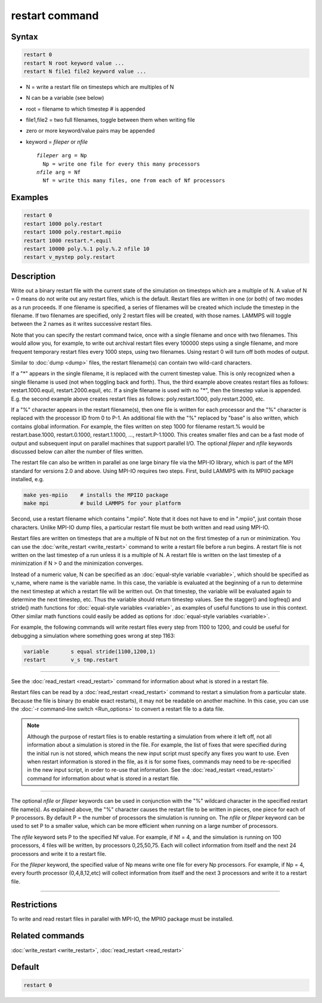 .. index:: restart

restart command
===============

Syntax
""""""

.. code-block:: LAMMPS

   restart 0
   restart N root keyword value ...
   restart N file1 file2 keyword value ...

* N = write a restart file on timesteps which are multiples of N
* N can be a variable (see below)
* root = filename to which timestep # is appended
* file1,file2 = two full filenames, toggle between them when writing file
* zero or more keyword/value pairs may be appended
* keyword = *fileper* or *nfile*

  .. parsed-literal::

       *fileper* arg = Np
         Np = write one file for every this many processors
       *nfile* arg = Nf
         Nf = write this many files, one from each of Nf processors

Examples
""""""""

.. code-block:: LAMMPS

   restart 0
   restart 1000 poly.restart
   restart 1000 poly.restart.mpiio
   restart 1000 restart.*.equil
   restart 10000 poly.%.1 poly.%.2 nfile 10
   restart v_mystep poly.restart

Description
"""""""""""

Write out a binary restart file with the current state of the
simulation on timesteps which are a multiple of N.  A value of N = 0
means do not write out any restart files, which is the default.
Restart files are written in one (or both) of two modes as a run
proceeds.  If one filename is specified, a series of filenames will be
created which include the timestep in the filename.  If two filenames
are specified, only 2 restart files will be created, with those names.
LAMMPS will toggle between the 2 names as it writes successive restart
files.

Note that you can specify the restart command twice, once with a
single filename and once with two filenames.  This would allow you,
for example, to write out archival restart files every 100000 steps
using a single filename, and more frequent temporary restart files
every 1000 steps, using two filenames.  Using restart 0 will turn off
both modes of output.

Similar to :doc:`dump <dump>` files, the restart filename(s) can contain
two wild-card characters.

If a "\*" appears in the single filename, it is replaced with the
current timestep value.  This is only recognized when a single
filename is used (not when toggling back and forth).  Thus, the third
example above creates restart files as follows: restart.1000.equil,
restart.2000.equil, etc.  If a single filename is used with no "\*",
then the timestep value is appended.  E.g. the second example above
creates restart files as follows: poly.restart.1000,
poly.restart.2000, etc.

If a "%" character appears in the restart filename(s), then one file
is written for each processor and the "%" character is replaced with
the processor ID from 0 to P-1.  An additional file with the "%"
replaced by "base" is also written, which contains global information.
For example, the files written on step 1000 for filename restart.%
would be restart.base.1000, restart.0.1000, restart.1.1000, ...,
restart.P-1.1000.  This creates smaller files and can be a fast mode
of output and subsequent input on parallel machines that support
parallel I/O.  The optional *fileper* and *nfile* keywords discussed
below can alter the number of files written.

The restart file can also be written in parallel as one large binary
file via the MPI-IO library, which is part of the MPI standard for
versions 2.0 and above.  Using MPI-IO requires two steps.  First,
build LAMMPS with its MPIIO package installed, e.g.

.. code-block:: bash

   make yes-mpiio    # installs the MPIIO package
   make mpi          # build LAMMPS for your platform

Second, use a restart filename which contains ".mpiio".  Note that it
does not have to end in ".mpiio", just contain those characters.
Unlike MPI-IO dump files, a particular restart file must be both
written and read using MPI-IO.

Restart files are written on timesteps that are a multiple of N but
not on the first timestep of a run or minimization.  You can use the
:doc:`write_restart <write_restart>` command to write a restart file
before a run begins.  A restart file is not written on the last
timestep of a run unless it is a multiple of N.  A restart file is
written on the last timestep of a minimization if N > 0 and the
minimization converges.

Instead of a numeric value, N can be specified as an :doc:`equal-style variable <variable>`, which should be specified as v_name, where
name is the variable name.  In this case, the variable is evaluated at
the beginning of a run to determine the next timestep at which a
restart file will be written out.  On that timestep, the variable will
be evaluated again to determine the next timestep, etc.  Thus the
variable should return timestep values.  See the stagger() and
logfreq() and stride() math functions for :doc:`equal-style variables <variable>`, as examples of useful functions to use in
this context.  Other similar math functions could easily be added as
options for :doc:`equal-style variables <variable>`.

For example, the following commands will write restart files
every step from 1100 to 1200, and could be useful for debugging
a simulation where something goes wrong at step 1163:

.. code-block:: LAMMPS

   variable       s equal stride(1100,1200,1)
   restart        v_s tmp.restart

----------

See the :doc:`read_restart <read_restart>` command for information about
what is stored in a restart file.

Restart files can be read by a :doc:`read_restart <read_restart>`
command to restart a simulation from a particular state.  Because the
file is binary (to enable exact restarts), it may not be readable on
another machine.  In this case, you can use the :doc:`-r command-line switch <Run_options>` to convert a restart file to a data file.

.. note::

   Although the purpose of restart files is to enable restarting a
   simulation from where it left off, not all information about a
   simulation is stored in the file.  For example, the list of fixes that
   were specified during the initial run is not stored, which means the
   new input script must specify any fixes you want to use.  Even when
   restart information is stored in the file, as it is for some fixes,
   commands may need to be re-specified in the new input script, in order
   to re-use that information.  See the :doc:`read_restart <read_restart>`
   command for information about what is stored in a restart file.

----------

The optional *nfile* or *fileper* keywords can be used in conjunction
with the "%" wildcard character in the specified restart file name(s).
As explained above, the "%" character causes the restart file to be
written in pieces, one piece for each of P processors.  By default P =
the number of processors the simulation is running on.  The *nfile* or
*fileper* keyword can be used to set P to a smaller value, which can
be more efficient when running on a large number of processors.

The *nfile* keyword sets P to the specified Nf value.  For example, if
Nf = 4, and the simulation is running on 100 processors, 4 files will
be written, by processors 0,25,50,75.  Each will collect information
from itself and the next 24 processors and write it to a restart file.

For the *fileper* keyword, the specified value of Np means write one
file for every Np processors.  For example, if Np = 4, every fourth
processor (0,4,8,12,etc) will collect information from itself and the
next 3 processors and write it to a restart file.

----------

Restrictions
""""""""""""

To write and read restart files in parallel with MPI-IO, the MPIIO
package must be installed.

Related commands
""""""""""""""""

:doc:`write_restart <write_restart>`, :doc:`read_restart <read_restart>`

Default
"""""""

.. code-block:: LAMMPS

   restart 0
